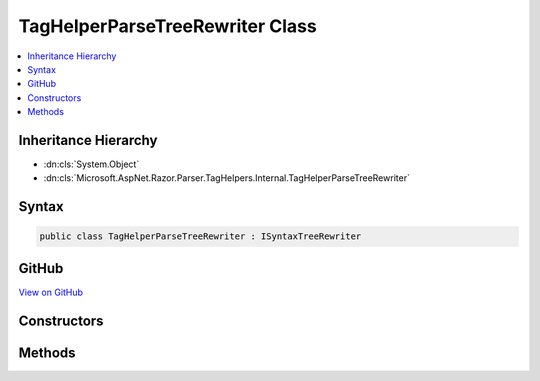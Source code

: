 

TagHelperParseTreeRewriter Class
================================



.. contents:: 
   :local:







Inheritance Hierarchy
---------------------


* :dn:cls:`System.Object`
* :dn:cls:`Microsoft.AspNet.Razor.Parser.TagHelpers.Internal.TagHelperParseTreeRewriter`








Syntax
------

.. code-block:: csharp

   public class TagHelperParseTreeRewriter : ISyntaxTreeRewriter





GitHub
------

`View on GitHub <https://github.com/aspnet/apidocs/blob/master/aspnet/razor/src/Microsoft.AspNet.Razor/Parser/TagHelpers/TagHelperParseTreeRewriter.cs>`_





.. dn:class:: Microsoft.AspNet.Razor.Parser.TagHelpers.Internal.TagHelperParseTreeRewriter

Constructors
------------

.. dn:class:: Microsoft.AspNet.Razor.Parser.TagHelpers.Internal.TagHelperParseTreeRewriter
    :noindex:
    :hidden:

    
    .. dn:constructor:: Microsoft.AspNet.Razor.Parser.TagHelpers.Internal.TagHelperParseTreeRewriter.TagHelperParseTreeRewriter(Microsoft.AspNet.Razor.Compilation.TagHelpers.TagHelperDescriptorProvider)
    
        
        
        
        :type provider: Microsoft.AspNet.Razor.Compilation.TagHelpers.TagHelperDescriptorProvider
    
        
        .. code-block:: csharp
    
           public TagHelperParseTreeRewriter(TagHelperDescriptorProvider provider)
    

Methods
-------

.. dn:class:: Microsoft.AspNet.Razor.Parser.TagHelpers.Internal.TagHelperParseTreeRewriter
    :noindex:
    :hidden:

    
    .. dn:method:: Microsoft.AspNet.Razor.Parser.TagHelpers.Internal.TagHelperParseTreeRewriter.Rewrite(Microsoft.AspNet.Razor.Parser.RewritingContext)
    
        
        
        
        :type context: Microsoft.AspNet.Razor.Parser.RewritingContext
    
        
        .. code-block:: csharp
    
           public void Rewrite(RewritingContext context)
    

